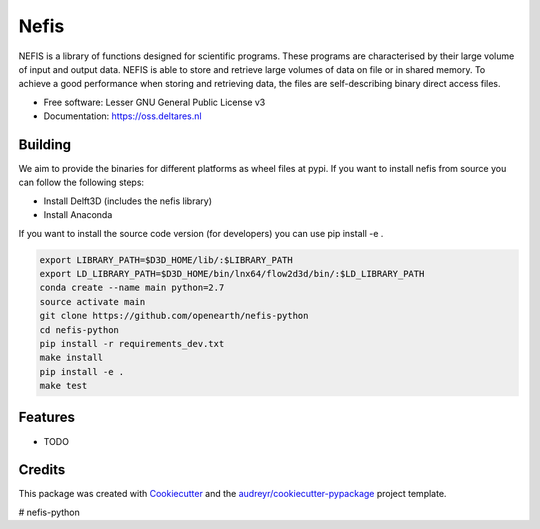 ===============================
Nefis
===============================


.. image:: https://img.shields.io/pypi/v/nefis.svg
        :target: https://pypi.python.org/pypi/nefis

.. image:: https://img.shields.io/travis/openearth/nefis-python.svg
        :target: https://travis-ci.org/openearth/nefis-python

.. image:: https://readthedocs.org/projects/nefis/badge/?version=latest
        :target: https://nefis.readthedocs.io/en/latest/?badge=latest
        :alt: Documentation Status

.. image:: https://pyup.io/repos/github/openearth/nefis-python/shield.svg
     :target: https://pyup.io/repos/github/openearth/nefis-python/
     :alt: Updates


NEFIS is a library of functions designed for scientific programs. These programs are characterised by their large volume of input and output data. NEFIS is able to store and retrieve large volumes of data on file or in shared memory. To achieve a good performance when storing and retrieving data, the files are self-describing binary direct access files.

* Free software: Lesser GNU General Public License v3
* Documentation: https://oss.deltares.nl


Building
--------
We aim to provide the binaries for different platforms as wheel files at pypi. If you want to install nefis from source you can follow the following steps:

* Install Delft3D (includes the nefis library)
* Install Anaconda

If you want to install the source code version (for developers) you can use pip install -e .

.. code:: bash

    export LIBRARY_PATH=$D3D_HOME/lib/:$LIBRARY_PATH
    export LD_LIBRARY_PATH=$D3D_HOME/bin/lnx64/flow2d3d/bin/:$LD_LIBRARY_PATH
    conda create --name main python=2.7
    source activate main
    git clone https://github.com/openearth/nefis-python
    cd nefis-python
    pip install -r requirements_dev.txt
    make install
    pip install -e .
    make test


Features
--------

* TODO

Credits
---------

This package was created with Cookiecutter_ and the `audreyr/cookiecutter-pypackage`_ project template.

.. _Cookiecutter: https://github.com/audreyr/cookiecutter
.. _`audreyr/cookiecutter-pypackage`: https://github.com/audreyr/cookiecutter-pypackage

# nefis-python
